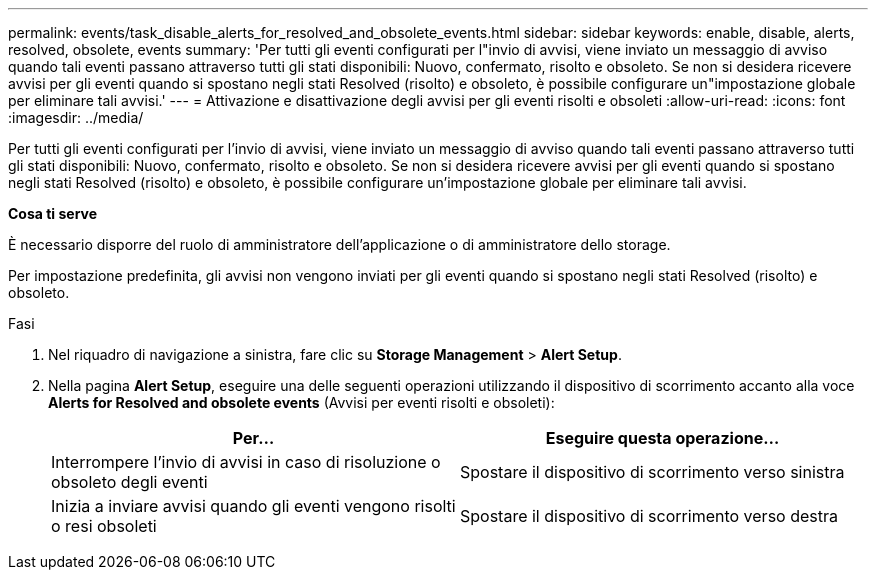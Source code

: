 ---
permalink: events/task_disable_alerts_for_resolved_and_obsolete_events.html 
sidebar: sidebar 
keywords: enable, disable, alerts, resolved, obsolete, events 
summary: 'Per tutti gli eventi configurati per l"invio di avvisi, viene inviato un messaggio di avviso quando tali eventi passano attraverso tutti gli stati disponibili: Nuovo, confermato, risolto e obsoleto. Se non si desidera ricevere avvisi per gli eventi quando si spostano negli stati Resolved (risolto) e obsoleto, è possibile configurare un"impostazione globale per eliminare tali avvisi.' 
---
= Attivazione e disattivazione degli avvisi per gli eventi risolti e obsoleti
:allow-uri-read: 
:icons: font
:imagesdir: ../media/


[role="lead"]
Per tutti gli eventi configurati per l'invio di avvisi, viene inviato un messaggio di avviso quando tali eventi passano attraverso tutti gli stati disponibili: Nuovo, confermato, risolto e obsoleto. Se non si desidera ricevere avvisi per gli eventi quando si spostano negli stati Resolved (risolto) e obsoleto, è possibile configurare un'impostazione globale per eliminare tali avvisi.

*Cosa ti serve*

È necessario disporre del ruolo di amministratore dell'applicazione o di amministratore dello storage.

Per impostazione predefinita, gli avvisi non vengono inviati per gli eventi quando si spostano negli stati Resolved (risolto) e obsoleto.

.Fasi
. Nel riquadro di navigazione a sinistra, fare clic su *Storage Management* > *Alert Setup*.
. Nella pagina *Alert Setup*, eseguire una delle seguenti operazioni utilizzando il dispositivo di scorrimento accanto alla voce *Alerts for Resolved and obsolete events* (Avvisi per eventi risolti e obsoleti):
+
|===
| Per... | Eseguire questa operazione... 


 a| 
Interrompere l'invio di avvisi in caso di risoluzione o obsoleto degli eventi
 a| 
Spostare il dispositivo di scorrimento verso sinistra



 a| 
Inizia a inviare avvisi quando gli eventi vengono risolti o resi obsoleti
 a| 
Spostare il dispositivo di scorrimento verso destra

|===

